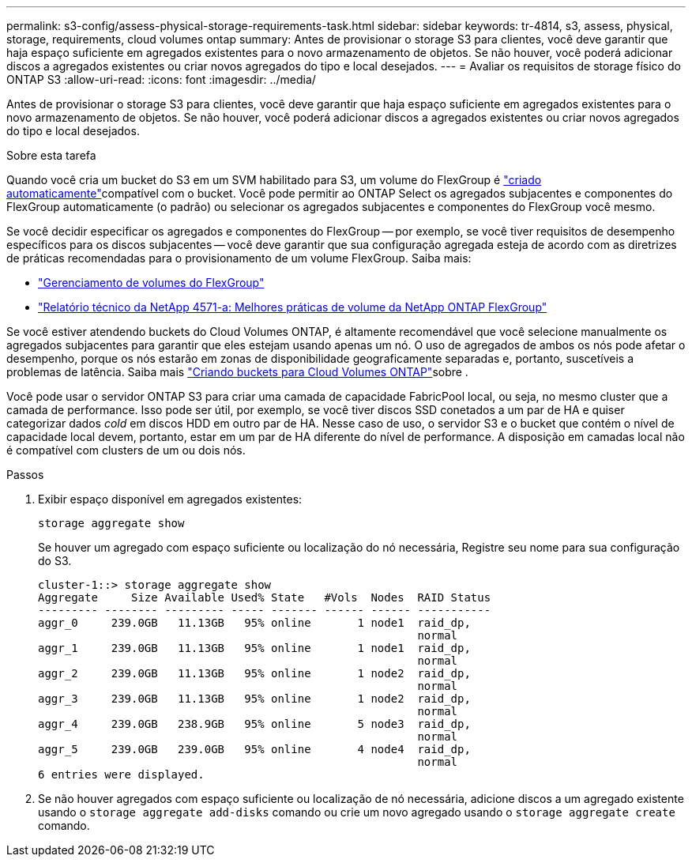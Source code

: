 ---
permalink: s3-config/assess-physical-storage-requirements-task.html 
sidebar: sidebar 
keywords: tr-4814, s3, assess, physical, storage, requirements, cloud volumes ontap 
summary: Antes de provisionar o storage S3 para clientes, você deve garantir que haja espaço suficiente em agregados existentes para o novo armazenamento de objetos. Se não houver, você poderá adicionar discos a agregados existentes ou criar novos agregados do tipo e local desejados. 
---
= Avaliar os requisitos de storage físico do ONTAP S3
:allow-uri-read: 
:icons: font
:imagesdir: ../media/


[role="lead"]
Antes de provisionar o storage S3 para clientes, você deve garantir que haja espaço suficiente em agregados existentes para o novo armazenamento de objetos. Se não houver, você poderá adicionar discos a agregados existentes ou criar novos agregados do tipo e local desejados.

.Sobre esta tarefa
Quando você cria um bucket do S3 em um SVM habilitado para S3, um volume do FlexGroup é link:../s3-config/architecture.html#automatic-flexgroup-sizing-with-ontap-9-14-1-and-later["criado automaticamente"^]compatível com o bucket. Você pode permitir ao ONTAP Select os agregados subjacentes e componentes do FlexGroup automaticamente (o padrão) ou selecionar os agregados subjacentes e componentes do FlexGroup você mesmo.

Se você decidir especificar os agregados e componentes do FlexGroup -- por exemplo, se você tiver requisitos de desempenho específicos para os discos subjacentes -- você deve garantir que sua configuração agregada esteja de acordo com as diretrizes de práticas recomendadas para o provisionamento de um volume FlexGroup. Saiba mais:

* link:../flexgroup/index.html["Gerenciamento de volumes do FlexGroup"]
* https://www.netapp.com/pdf.html?item=/media/17251-tr4571apdf.pdf["Relatório técnico da NetApp 4571-a: Melhores práticas de volume da NetApp ONTAP FlexGroup"^]


Se você estiver atendendo buckets do Cloud Volumes ONTAP, é altamente recomendável que você selecione manualmente os agregados subjacentes para garantir que eles estejam usando apenas um nó. O uso de agregados de ambos os nós pode afetar o desempenho, porque os nós estarão em zonas de disponibilidade geograficamente separadas e, portanto, suscetíveis a problemas de latência. Saiba mais link:create-bucket-task.html["Criando buckets para Cloud Volumes ONTAP"]sobre .

Você pode usar o servidor ONTAP S3 para criar uma camada de capacidade FabricPool local, ou seja, no mesmo cluster que a camada de performance. Isso pode ser útil, por exemplo, se você tiver discos SSD conetados a um par de HA e quiser categorizar dados _cold_ em discos HDD em outro par de HA. Nesse caso de uso, o servidor S3 e o bucket que contém o nível de capacidade local devem, portanto, estar em um par de HA diferente do nível de performance. A disposição em camadas local não é compatível com clusters de um ou dois nós.

.Passos
. Exibir espaço disponível em agregados existentes:
+
`storage aggregate show`

+
Se houver um agregado com espaço suficiente ou localização do nó necessária, Registre seu nome para sua configuração do S3.

+
[listing]
----
cluster-1::> storage aggregate show
Aggregate     Size Available Used% State   #Vols  Nodes  RAID Status
--------- -------- --------- ----- ------- ------ ------ -----------
aggr_0     239.0GB   11.13GB   95% online       1 node1  raid_dp,
                                                         normal
aggr_1     239.0GB   11.13GB   95% online       1 node1  raid_dp,
                                                         normal
aggr_2     239.0GB   11.13GB   95% online       1 node2  raid_dp,
                                                         normal
aggr_3     239.0GB   11.13GB   95% online       1 node2  raid_dp,
                                                         normal
aggr_4     239.0GB   238.9GB   95% online       5 node3  raid_dp,
                                                         normal
aggr_5     239.0GB   239.0GB   95% online       4 node4  raid_dp,
                                                         normal
6 entries were displayed.
----
. Se não houver agregados com espaço suficiente ou localização de nó necessária, adicione discos a um agregado existente usando o `storage aggregate add-disks` comando ou crie um novo agregado usando o `storage aggregate create` comando.

